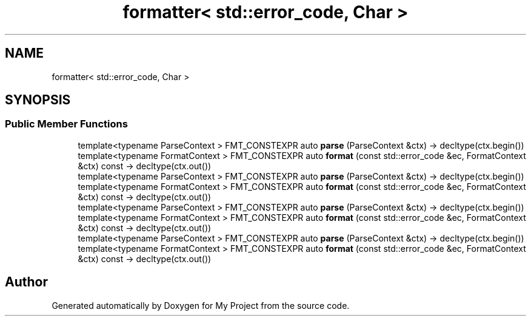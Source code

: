 .TH "formatter< std::error_code, Char >" 3 "Wed Feb 1 2023" "Version Version 0.0" "My Project" \" -*- nroff -*-
.ad l
.nh
.SH NAME
formatter< std::error_code, Char >
.SH SYNOPSIS
.br
.PP
.SS "Public Member Functions"

.in +1c
.ti -1c
.RI "template<typename ParseContext > FMT_CONSTEXPR auto \fBparse\fP (ParseContext &ctx) \-> decltype(ctx\&.begin())"
.br
.ti -1c
.RI "template<typename FormatContext > FMT_CONSTEXPR auto \fBformat\fP (const std::error_code &ec, FormatContext &ctx) const \-> decltype(ctx\&.out())"
.br
.ti -1c
.RI "template<typename ParseContext > FMT_CONSTEXPR auto \fBparse\fP (ParseContext &ctx) \-> decltype(ctx\&.begin())"
.br
.ti -1c
.RI "template<typename FormatContext > FMT_CONSTEXPR auto \fBformat\fP (const std::error_code &ec, FormatContext &ctx) const \-> decltype(ctx\&.out())"
.br
.ti -1c
.RI "template<typename ParseContext > FMT_CONSTEXPR auto \fBparse\fP (ParseContext &ctx) \-> decltype(ctx\&.begin())"
.br
.ti -1c
.RI "template<typename FormatContext > FMT_CONSTEXPR auto \fBformat\fP (const std::error_code &ec, FormatContext &ctx) const \-> decltype(ctx\&.out())"
.br
.ti -1c
.RI "template<typename ParseContext > FMT_CONSTEXPR auto \fBparse\fP (ParseContext &ctx) \-> decltype(ctx\&.begin())"
.br
.ti -1c
.RI "template<typename FormatContext > FMT_CONSTEXPR auto \fBformat\fP (const std::error_code &ec, FormatContext &ctx) const \-> decltype(ctx\&.out())"
.br
.in -1c

.SH "Author"
.PP 
Generated automatically by Doxygen for My Project from the source code\&.
